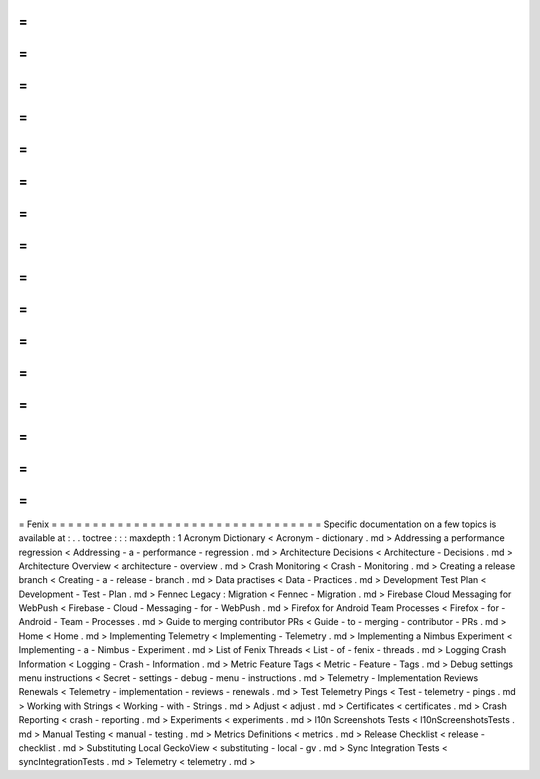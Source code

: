 =
=
=
=
=
=
=
=
=
=
=
=
=
=
=
=
=
=
=
=
=
=
=
=
=
=
=
=
=
=
=
=
=
Fenix
=
=
=
=
=
=
=
=
=
=
=
=
=
=
=
=
=
=
=
=
=
=
=
=
=
=
=
=
=
=
=
=
=
Specific
documentation
on
a
few
topics
is
available
at
:
.
.
toctree
:
:
:
maxdepth
:
1
Acronym
Dictionary
<
Acronym
-
dictionary
.
md
>
Addressing
a
performance
regression
<
Addressing
-
a
-
performance
-
regression
.
md
>
Architecture
Decisions
<
Architecture
-
Decisions
.
md
>
Architecture
Overview
<
architecture
-
overview
.
md
>
Crash
Monitoring
<
Crash
-
Monitoring
.
md
>
Creating
a
release
branch
<
Creating
-
a
-
release
-
branch
.
md
>
Data
practises
<
Data
-
Practices
.
md
>
Development
Test
Plan
<
Development
-
Test
-
Plan
.
md
>
Fennec
Legacy
:
Migration
<
Fennec
-
Migration
.
md
>
Firebase
Cloud
Messaging
for
WebPush
<
Firebase
-
Cloud
-
Messaging
-
for
-
WebPush
.
md
>
Firefox
for
Android
Team
Processes
<
Firefox
-
for
-
Android
-
Team
-
Processes
.
md
>
Guide
to
merging
contributor
PRs
<
Guide
-
to
-
merging
-
contributor
-
PRs
.
md
>
Home
<
Home
.
md
>
Implementing
Telemetry
<
Implementing
-
Telemetry
.
md
>
Implementing
a
Nimbus
Experiment
<
Implementing
-
a
-
Nimbus
-
Experiment
.
md
>
List
of
Fenix
Threads
<
List
-
of
-
fenix
-
threads
.
md
>
Logging
Crash
Information
<
Logging
-
Crash
-
Information
.
md
>
Metric
Feature
Tags
<
Metric
-
Feature
-
Tags
.
md
>
Debug
settings
menu
instructions
<
Secret
-
settings
-
debug
-
menu
-
instructions
.
md
>
Telemetry
-
Implementation
Reviews
Renewals
<
Telemetry
-
implementation
-
reviews
-
renewals
.
md
>
Test
Telemetry
Pings
<
Test
-
telemetry
-
pings
.
md
>
Working
with
Strings
<
Working
-
with
-
Strings
.
md
>
Adjust
<
adjust
.
md
>
Certificates
<
certificates
.
md
>
Crash
Reporting
<
crash
-
reporting
.
md
>
Experiments
<
experiments
.
md
>
l10n
Screenshots
Tests
<
l10nScreenshotsTests
.
md
>
Manual
Testing
<
manual
-
testing
.
md
>
Metrics
Definitions
<
metrics
.
md
>
Release
Checklist
<
release
-
checklist
.
md
>
Substituting
Local
GeckoView
<
substituting
-
local
-
gv
.
md
>
Sync
Integration
Tests
<
syncIntegrationTests
.
md
>
Telemetry
<
telemetry
.
md
>
